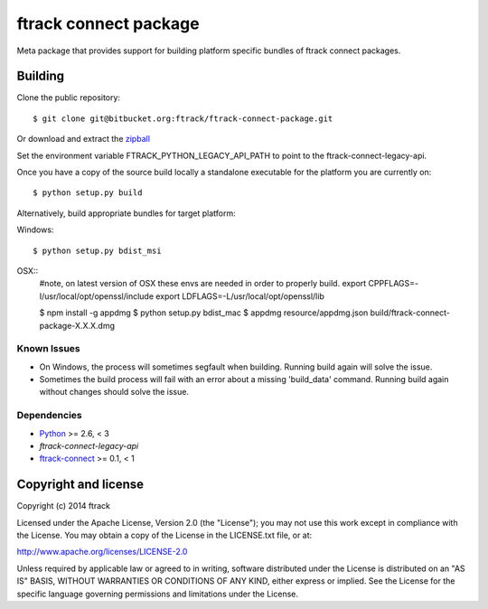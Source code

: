 ######################
ftrack connect package
######################

Meta package that provides support for building platform specific bundles of
ftrack connect packages.

********
Building
********

.. highlight:: bash

Clone the public repository::

    $ git clone git@bitbucket.org:ftrack/ftrack-connect-package.git

Or download and extract the
`zipball <https://bitbucket.org/ftrack/ftrack-connect-package/get/master.zip>`_

Set the environment variable FTRACK_PYTHON_LEGACY_API_PATH to point to the
ftrack-connect-legacy-api.

Once you have a copy of the source build locally a standalone executable for the
platform you are currently on::

    $ python setup.py build

Alternatively, build appropriate bundles for target platform:

Windows::

    $ python setup.py bdist_msi

OSX::
    #note, on latest version of OSX these envs are needed in order to properly build.
    export CPPFLAGS=-I/usr/local/opt/openssl/include
    export LDFLAGS=-L/usr/local/opt/openssl/lib

    $ npm install -g appdmg
    $ python setup.py bdist_mac
    $ appdmg resource/appdmg.json build/ftrack-connect-package-X.X.X.dmg

Known Issues
============

* On Windows, the process will sometimes segfault when building. Running build
  again will solve the issue.

* Sometimes the build process will fail with an error about a missing
  'build_data' command. Running build again without changes should solve the
  issue.

Dependencies
============

* `Python <http://python.org>`_ >= 2.6, < 3
* `ftrack-connect-legacy-api`
* `ftrack-connect <https://bitbucket.org/ftrack/ftrack-connect>`_ >= 0.1, < 1

*********************
Copyright and license
*********************

Copyright (c) 2014 ftrack

Licensed under the Apache License, Version 2.0 (the "License"); you may not use
this work except in compliance with the License. You may obtain a copy of the
License in the LICENSE.txt file, or at:

http://www.apache.org/licenses/LICENSE-2.0

Unless required by applicable law or agreed to in writing, software distributed
under the License is distributed on an "AS IS" BASIS, WITHOUT WARRANTIES OR
CONDITIONS OF ANY KIND, either express or implied. See the License for the
specific language governing permissions and limitations under the License.
